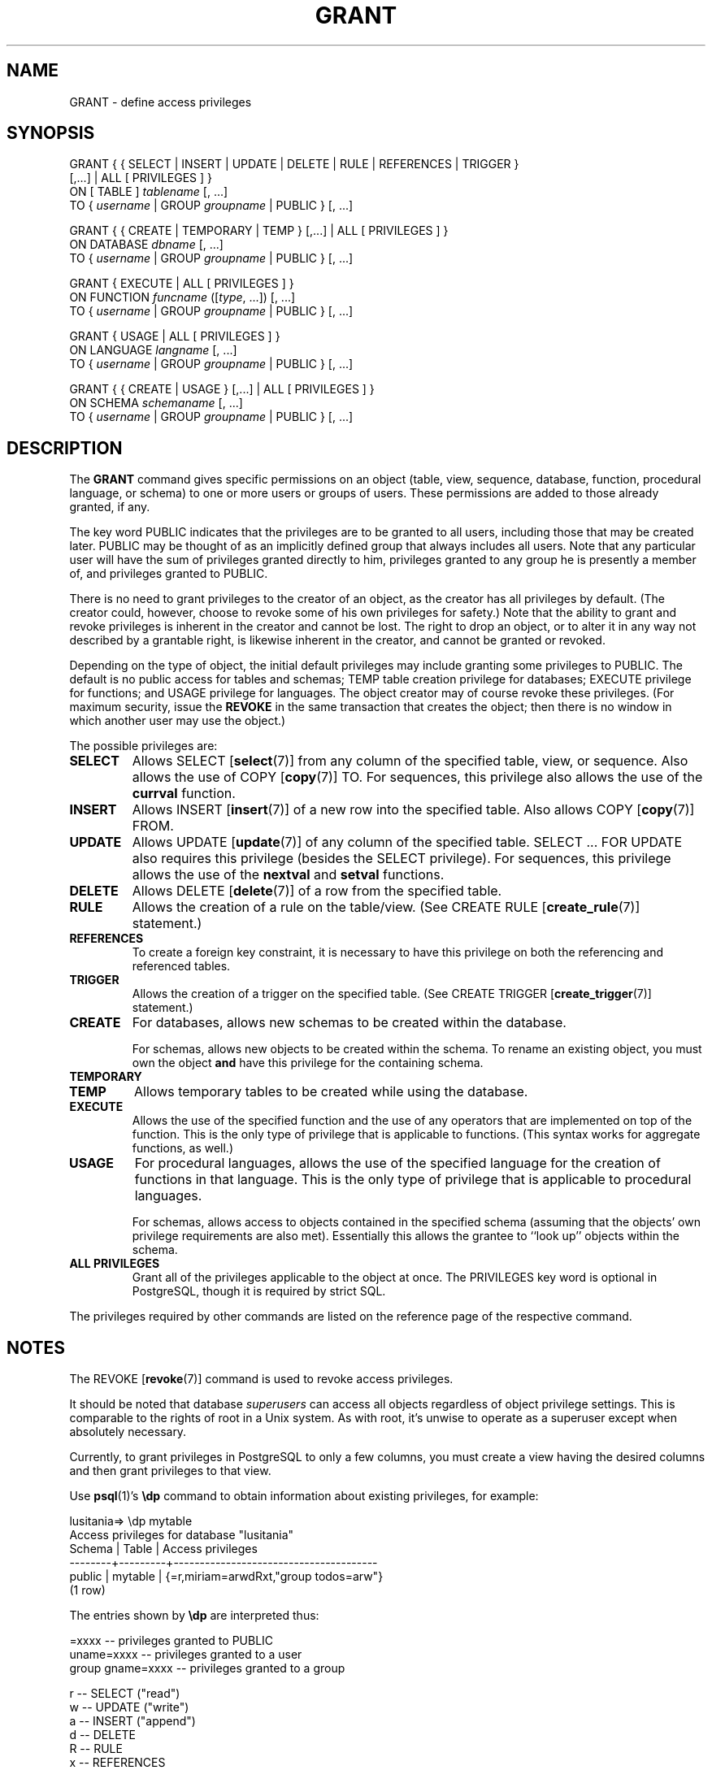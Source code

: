 .\\" auto-generated by docbook2man-spec $Revision: 1.25 $
.TH "GRANT" "7" "2002-11-22" "SQL - Language Statements" "SQL Commands"
.SH NAME
GRANT \- define access privileges
.SH SYNOPSIS
.sp
.nf
GRANT { { SELECT | INSERT | UPDATE | DELETE | RULE | REFERENCES | TRIGGER }
    [,...] | ALL [ PRIVILEGES ] }
    ON [ TABLE ] \fItablename\fR [, ...]
    TO { \fIusername\fR | GROUP \fIgroupname\fR | PUBLIC } [, ...]

GRANT { { CREATE | TEMPORARY | TEMP } [,...] | ALL [ PRIVILEGES ] }
    ON DATABASE \fIdbname\fR [, ...]
    TO { \fIusername\fR | GROUP \fIgroupname\fR | PUBLIC } [, ...]

GRANT { EXECUTE | ALL [ PRIVILEGES ] }
    ON FUNCTION \fIfuncname\fR ([\fItype\fR, ...]) [, ...]
    TO { \fIusername\fR | GROUP \fIgroupname\fR | PUBLIC } [, ...]

GRANT { USAGE | ALL [ PRIVILEGES ] }
    ON LANGUAGE \fIlangname\fR [, ...]
    TO { \fIusername\fR | GROUP \fIgroupname\fR | PUBLIC } [, ...]

GRANT { { CREATE | USAGE } [,...] | ALL [ PRIVILEGES ] }
    ON SCHEMA \fIschemaname\fR [, ...]
    TO { \fIusername\fR | GROUP \fIgroupname\fR | PUBLIC } [, ...]
.sp
.fi
.SH "DESCRIPTION"
.PP
The \fBGRANT\fR command gives specific permissions on
an object (table, view, sequence, database, function, procedural language,
or schema) to
one or more users or groups of users. These permissions are added
to those already granted, if any.
.PP
The key word PUBLIC indicates that the
privileges are to be granted to all users, including those that may
be created later. PUBLIC may be thought of as an
implicitly defined group that always includes all users.
Note that any particular user will have the sum
of privileges granted directly to him, privileges granted to any group he
is presently a member of, and privileges granted to
PUBLIC.
.PP
There is no need to grant privileges to the creator of an object,
as the creator has all privileges by default.
(The creator could, however, choose to revoke
some of his own privileges for safety.) Note that the ability to
grant and revoke privileges is inherent in the creator and cannot
be lost. The right to drop an object, or to alter it in any way
not described by a grantable right, is likewise inherent in the
creator, and cannot be granted or revoked.
.PP
Depending on the type of object, the initial default privileges may
include granting some privileges to PUBLIC.
The default is no public access for tables and schemas;
TEMP table creation privilege for databases;
EXECUTE privilege for functions; and
USAGE privilege for languages.
The object creator may of course revoke these privileges. (For maximum
security, issue the \fBREVOKE\fR in the same transaction that
creates the object; then there is no window in which another user
may use the object.)
.PP
The possible privileges are:
.TP
\fBSELECT\fR
Allows SELECT [\fBselect\fR(7)] from any column of the
specified table, view, or sequence. Also allows the use of
COPY [\fBcopy\fR(7)] TO. For sequences, this
privilege also allows the use of the \fBcurrval\fR function.
.TP
\fBINSERT\fR
Allows INSERT [\fBinsert\fR(7)] of a new row into the
specified table. Also allows COPY [\fBcopy\fR(7)] FROM.
.TP
\fBUPDATE\fR
Allows UPDATE [\fBupdate\fR(7)] of any column of the
specified table. SELECT ... FOR UPDATE
also requires this privilege (besides the
SELECT privilege). For sequences, this
privilege allows the use of the \fBnextval\fR and
\fBsetval\fR functions.
.TP
\fBDELETE\fR
Allows DELETE [\fBdelete\fR(7)] of a row from the
specified table.
.TP
\fBRULE\fR
Allows the creation of a rule on the table/view. (See CREATE RULE [\fBcreate_rule\fR(7)] statement.)
.TP
\fBREFERENCES\fR
To create a foreign key constraint, it is
necessary to have this privilege on both the referencing and
referenced tables.
.TP
\fBTRIGGER\fR
Allows the creation of a trigger on the specified table. (See
CREATE TRIGGER [\fBcreate_trigger\fR(7)] statement.)
.TP
\fBCREATE\fR
For databases, allows new schemas to be created within the database.

For schemas, allows new objects to be created within the schema.
To rename an existing object, you must own the object \fBand\fR
have this privilege for the containing schema.
.TP
\fBTEMPORARY\fR
.TP
\fBTEMP\fR
Allows temporary tables to be created while using the database.
.TP
\fBEXECUTE\fR
Allows the use of the specified function and the use of any
operators that are implemented on top of the function. This is
the only type of privilege that is applicable to functions.
(This syntax works for aggregate functions, as well.)
.TP
\fBUSAGE\fR
For procedural languages, allows the use of the specified language for
the creation of functions in that language. This is the only type
of privilege that is applicable to procedural languages.

For schemas, allows access to objects contained in the specified 
schema (assuming that the objects' own privilege requirements are
also met). Essentially this allows the grantee to ``look up''
objects within the schema.
.TP
\fBALL PRIVILEGES\fR
Grant all of the privileges applicable to the object at once.
The PRIVILEGES key word is optional in
PostgreSQL, though it is required by
strict SQL.
.PP
The privileges required by other commands are listed on the
reference page of the respective command.
.SH "NOTES"
.PP
The REVOKE [\fBrevoke\fR(7)] command is used
to revoke access privileges.
.PP
It should be noted that database \fIsuperusers\fR can access
all objects regardless of object privilege settings. This
is comparable to the rights of root in a Unix system.
As with root, it's unwise to operate as a superuser
except when absolutely necessary.
.PP
Currently, to grant privileges in PostgreSQL
to only a few columns, you must
create a view having the desired columns and then grant privileges
to that view.
.PP
Use \fBpsql\fR(1)'s \fB\\dp\fR command
to obtain information about existing privileges, for example:
.sp
.nf
lusitania=> \\dp mytable
        Access privileges for database "lusitania"
 Schema |  Table  |           Access privileges
--------+---------+---------------------------------------
 public | mytable | {=r,miriam=arwdRxt,"group todos=arw"}
(1 row)
.sp
.fi
The entries shown by \fB\\dp\fR are interpreted thus:
.sp
.nf
              =xxxx -- privileges granted to PUBLIC
         uname=xxxx -- privileges granted to a user
   group gname=xxxx -- privileges granted to a group

                  r -- SELECT ("read")
                  w -- UPDATE ("write")
                  a -- INSERT ("append")
                  d -- DELETE
                  R -- RULE
                  x -- REFERENCES
                  t -- TRIGGER
                  X -- EXECUTE
                  U -- USAGE
                  C -- CREATE
                  T -- TEMPORARY
            arwdRxt -- ALL PRIVILEGES (for tables)
.sp
.fi
The above example display would be seen by user miriam after
creating table mytable and doing
.sp
.nf
GRANT SELECT ON mytable TO PUBLIC;
GRANT SELECT,UPDATE,INSERT ON mytable TO GROUP todos;
.sp
.fi
.PP
If the ``Access privileges'' column is empty for a given object,
it means the object has default privileges (that is, its privileges field
is NULL). Default privileges always include all privileges for the owner,
and may include some privileges for PUBLIC depending on the
object type, as explained above. The first \fBGRANT\fR or
\fBREVOKE\fR on an object
will instantiate the default privileges (producing, for example,
{=,miriam=arwdRxt}) and then modify them per the specified request.
.SH "EXAMPLES"
.PP
Grant insert privilege to all users on table films:
.sp
.nf
GRANT INSERT ON films TO PUBLIC;
.sp
.fi
.PP
Grant all privileges to user manuel on view kinds:
.sp
.nf
GRANT ALL PRIVILEGES ON kinds TO manuel;
.sp
.fi
.SH "COMPATIBILITY"
.SS "SQL92"
.PP
The PRIVILEGES key word in ALL
PRIVILEGES is required. SQL does not
support setting the privileges on more than one table per command.
.PP
The SQL92 syntax for GRANT allows setting
privileges for individual columns within a table, and allows
setting a privilege to grant the same privileges to others:
.sp
.nf
GRANT \fIprivilege\fR [, ...]
    ON \fIobject\fR [ ( \fIcolumn\fR [, ...] ) ] [, ...]
    TO { PUBLIC | \fIusername\fR [, ...] } [ WITH GRANT OPTION ]
.sp
.fi
.PP
SQL allows to grant the USAGE privilege on
other kinds of objects: CHARACTER SET, COLLATION, TRANSLATION, DOMAIN.
.PP
The TRIGGER privilege was introduced in SQL99. The RULE privilege
is a PostgreSQL extension.
.SH "SEE ALSO"
.PP
REVOKE [\fBrevoke\fR(7)]
